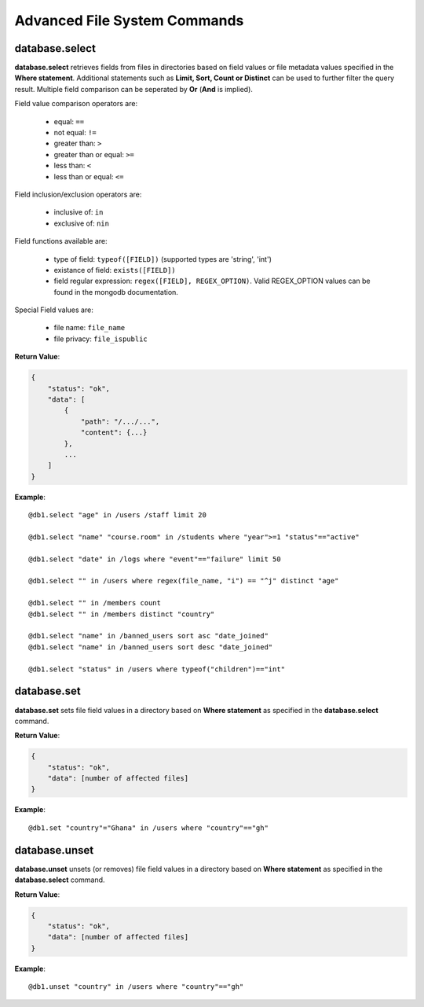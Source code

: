 .. _cmd-fs-adv:

Advanced File System Commands
=============================

database.select
---------------

**database.select** retrieves fields from files in directories based on field values
or file metadata values specified in the **Where statement**. Additional statements
such as **Limit, Sort, Count or Distinct** can be used to further filter the query
result. Multiple field comparison can be seperated by **Or** (**And** is implied).

Field value comparison operators are:

    * equal: ``==``
    * not equal: ``!=``
    * greater than: ``>``
    * greater than or equal: ``>=``
    * less than: ``<``
    * less than or equal: ``<=``

Field inclusion/exclusion operators are:

    * inclusive of: ``in``
    * exclusive of: ``nin``

Field functions available are:

    * type of field: ``typeof([FIELD])`` (supported types are 'string', 'int')
    * existance of field: ``exists([FIELD])``
    * field regular expression: ``regex([FIELD], REGEX_OPTION)``. Valid REGEX_OPTION
      values can be found in the mongodb documentation.

Special Field values are:

    * file name: ``file_name``
    * file privacy: ``file_ispublic``

**Return Value**:

.. code-block:: javascript

    {
        "status": "ok",
        "data": [
            {
                "path": "/.../...",
                "content": {...}
            },
            ...
        ]
    }

**Example**::

    @db1.select "age" in /users /staff limit 20

    @db1.select "name" "course.room" in /students where "year">=1 "status"=="active"

    @db1.select "date" in /logs where "event"=="failure" limit 50

    @db1.select "" in /users where regex(file_name, "i") == "^j" distinct "age"

    @db1.select "" in /members count
    @db1.select "" in /members distinct "country"

    @db1.select "name" in /banned_users sort asc "date_joined"
    @db1.select "name" in /banned_users sort desc "date_joined"

    @db1.select "status" in /users where typeof("children")=="int"

database.set
------------

**database.set** sets file field values in a directory based on **Where statement**
as specified in the **database.select** command.

**Return Value**:

.. code-block:: javascript

    {
        "status": "ok",
        "data": [number of affected files]
    }

**Example**::

    @db1.set "country"="Ghana" in /users where "country"=="gh"

database.unset
--------------

**database.unset** unsets (or removes) file field values in a directory based on
**Where statement** as specified in the **database.select** command.

**Return Value**:

.. code-block:: javascript

    {
        "status": "ok",
        "data": [number of affected files]
    }

**Example**::

    @db1.unset "country" in /users where "country"=="gh"